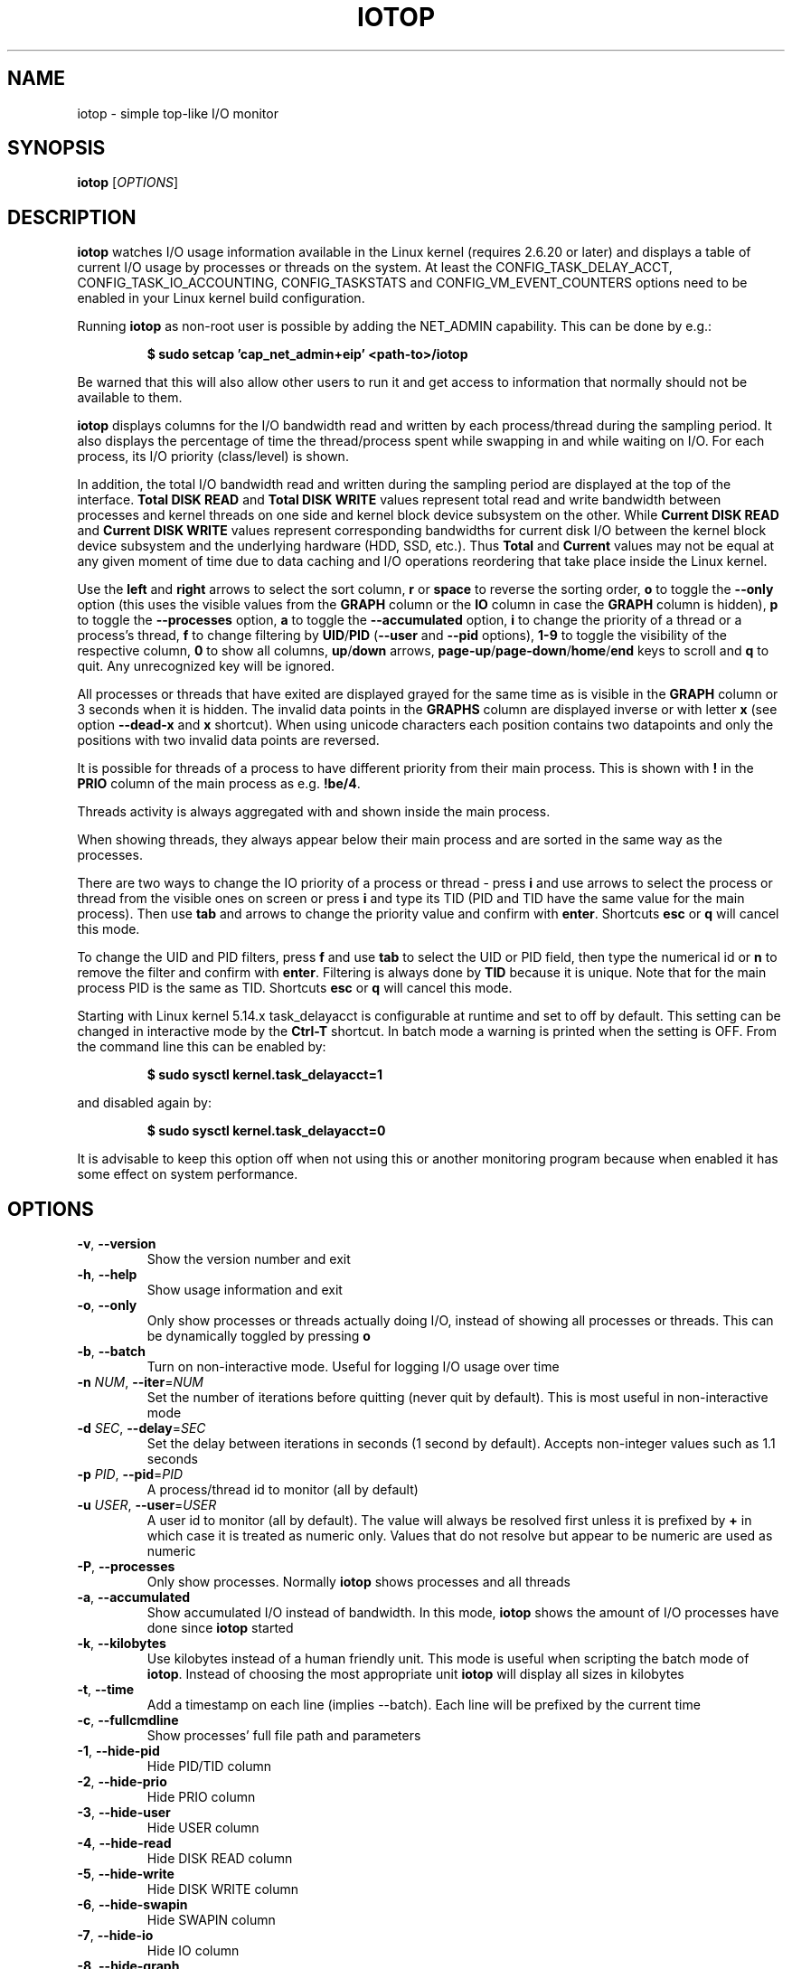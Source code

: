 .TH IOTOP "8" "January 28, 2021"
.SH NAME
iotop \- simple top\-like I/O monitor
.SH SYNOPSIS
.B iotop
[\fIOPTIONS\fR]
.SH DESCRIPTION
\fBiotop\fR watches I/O usage information available in the Linux kernel (requires
2.6.20 or later) and displays a table of current I/O usage by processes
or threads on the system. At least the CONFIG_TASK_DELAY_ACCT,
CONFIG_TASK_IO_ACCOUNTING, CONFIG_TASKSTATS and CONFIG_VM_EVENT_COUNTERS
options need to be enabled in your Linux kernel build configuration.
.PP
Running \fBiotop\fR as non-root user is possible by adding the NET_ADMIN
capability. This can be done by e.g.:
.RS

.B
$ sudo setcap 'cap_net_admin+eip' <path-to>/iotop

.RE
Be warned that this will also allow other users to run it and get access to
information that normally should not be available to them.
.PP
\fBiotop\fR displays columns for the I/O bandwidth read and written by each
process/thread during the sampling period. It also displays the percentage
of time the thread/process spent while swapping in and while waiting on I/O.
For each process, its I/O priority (class/level) is shown.
.PP
In addition, the total I/O bandwidth read and written during the sampling
period are displayed at the top of the interface.
\fBTotal DISK READ\fR and \fBTotal DISK WRITE\fR values represent total read
and write bandwidth between processes and kernel threads on one side and
kernel block device subsystem on the other. While \fBCurrent DISK READ\fR and
\fBCurrent DISK WRITE\fR values represent corresponding bandwidths for current
disk I/O between the kernel block device subsystem and the underlying hardware
(HDD, SSD, etc.). Thus \fBTotal\fR and \fBCurrent\fR values may not be equal at
any given moment of time due to data caching and I/O operations reordering that
take place inside the Linux kernel.
.PP
Use the \fBleft\fR and \fBright\fR arrows to select the sort column, \fBr\fR or
\fBspace\fR to reverse the sorting order, \fBo\fR to toggle the \fB\-\-only\fR option (this uses the visible values
from the \fBGRAPH\fR column or the \fBIO\fR column in case the \fBGRAPH\fR
column is hidden), \fBp\fR to toggle the \fB\-\-processes\fR option, \fBa\fR to
toggle the \fB\-\-accumulated\fR option, \fBi\fR to change the priority of a
thread or a process's thread, \fBf\fR to change filtering by
\fBUID\fR/\fBPID\fR (\fB\-\-user\fR and \fB\-\-pid\fR options), \fB1-9\fR to
toggle the visibility of the respective column, \fB0\fR to show all columns,
\fBup\fR/\fBdown\fR arrows, \fBpage-up\fR/\fBpage-down\fR/\fBhome\fR/\fBend\fR
keys to scroll and \fBq\fR to quit. Any unrecognized key will be ignored.
.PP
All processes or threads that have exited are displayed grayed for the same time
as is visible in the \fBGRAPH\fR column or 3 seconds when it is hidden. The
invalid data points in the \fBGRAPHS\fR column are displayed inverse or with
letter \fBx\fR (see option \fB\-\-dead\-x\fR and \fBx\fR shortcut). When using
unicode characters each position contains two datapoints and only the positions
with two invalid data points are reversed.
.PP
It is possible for threads of a process to have different priority from their
main process. This is shown with \fB!\fR in the \fBPRIO\fR column of the main
process as e.g. \fB!be/4\fR.
.PP
Threads activity is always aggregated with and shown inside the main process.
.PP
When showing threads, they always appear below their main process and are sorted
in the same way as the processes.
.PP
There are two ways to change the IO priority of a process or thread - press
\fBi\fR and use arrows to select the process or thread from the visible ones on
screen or press \fBi\fR and type its TID (PID and TID have the same value for
the main process). Then use \fBtab\fR and arrows to change the priority value
and confirm with \fBenter\fR. Shortcuts \fBesc\fR or \fBq\fR will cancel this
mode.
.PP
To change the UID and PID filters, press \fBf\fR and use \fBtab\fR to select the
UID or PID field, then type the numerical id or \fBn\fR to remove the filter and
confirm with \fBenter\fR. Filtering is always done by \fBTID\fR because it is
unique. Note that for the main process PID is the same as TID. Shortcuts
\fBesc\fR or \fBq\fR will cancel this mode.
.PP
Starting with Linux kernel 5.14.x task_delayacct is configurable at runtime and
set to off by default. This setting can be changed in interactive mode by the
\fBCtrl-T\fR shortcut. In batch mode a warning is printed when the setting is
OFF. From the command line this can be enabled by:
.RS

.B
$ sudo sysctl kernel.task_delayacct=1

.RE
and disabled again by:
.RS

.B
$ sudo sysctl kernel.task_delayacct=0

.RE
It is advisable to keep this option off when not using this or another
monitoring program because when enabled it has some effect on system
performance.
.SH OPTIONS
.TP
\fB\-v\fR, \fB\-\-version\fR
Show the version number and exit
.TP
\fB\-h\fR, \fB\-\-help\fR
Show usage information and exit
.TP
\fB\-o\fR, \fB\-\-only\fR
Only show processes or threads actually doing I/O, instead of showing all
processes or threads. This can be dynamically toggled by pressing \fBo\fR
.TP
\fB\-b\fR, \fB\-\-batch\fR
Turn on non\-interactive mode.
Useful for logging I/O usage over time
.TP
\fB\-n\fR \fINUM\fR, \fB\-\-iter\fR=\fINUM\fR
Set the number of iterations before quitting (never quit by default).
This is most useful in non\-interactive mode
.TP
\fB\-d\fR \fISEC\fR, \fB\-\-delay\fR=\fISEC\fR
Set the delay between iterations in seconds (1 second by default).
Accepts non-integer values such as 1.1 seconds
.TP
\fB\-p\fR \fIPID\fR, \fB\-\-pid\fR=\fIPID\fR
A process/thread id to monitor (all by default)
.TP
\fB\-u\fR \fIUSER\fR, \fB\-\-user\fR=\fIUSER\fR
A user id to monitor (all by default).
The value will always be resolved first unless it is prefixed by \fB+\fR in
which case it is treated as numeric only. Values that do not resolve but appear
to be numeric are used as numeric
.TP
\fB\-P\fR, \fB\-\-processes\fR
Only show processes. Normally \fBiotop\fR shows processes and all threads
.TP
\fB\-a\fR, \fB\-\-accumulated\fR
Show accumulated I/O instead of bandwidth. In this mode, \fBiotop\fR shows the
amount of I/O processes have done since \fBiotop\fR started
.TP
\fB\-k\fR, \fB\-\-kilobytes\fR
Use kilobytes instead of a human friendly unit.
This mode is useful when scripting the batch mode of \fBiotop\fR. Instead of
choosing the most appropriate unit \fBiotop\fR will display all sizes in
kilobytes
.TP
\fB\-t\fR, \fB\-\-time\fR
Add a timestamp on each line (implies \-\-batch). Each line will be prefixed by
the current time
.TP
\fB\-c\fR, \fB\-\-fullcmdline\fR
Show processes' full file path and parameters
.TP
\fB\-1\fR, \fB\-\-hide-pid\fR
Hide PID/TID column
.TP
\fB\-2\fR, \fB\-\-hide-prio\fR
Hide PRIO column
.TP
\fB\-3\fR, \fB\-\-hide-user\fR
Hide USER column
.TP
\fB\-4\fR, \fB\-\-hide-read\fR
Hide DISK READ column
.TP
\fB\-5\fR, \fB\-\-hide-write\fR
Hide DISK WRITE column
.TP
\fB\-6\fR, \fB\-\-hide-swapin\fR
Hide SWAPIN column
.TP
\fB\-7\fR, \fB\-\-hide-io\fR
Hide IO column
.TP
\fB\-8\fR, \fB\-\-hide-graph\fR
Hide GRAPH column
.TP
\fB\-9\fR, \fB\-\-hide-command\fR
Hide COMMAND column
.TP
\fB\-g\fR \fITYPE\fR, \fB\-\-grtype\fR=\fITYPE\fR
Set GRAPH column data source. Accepted values for \fITYPE\fR are \fBio\fR, \fBr\fR, \fBw\fR and \fBrw\fR.
.TP
\fB\-q\fR, \fB\-\-quiet\fR
Suppress some lines of header (implies \-\-batch). This option can be specified
up to three times to remove header lines
.RS
.PD 0
.TP
.B \-q
column names are only printed on the first iteration,
.TP
.B \-qq
column names are never printed,
.TP
.B \-qqq
the I/O summary is never printed
.RE
.PD 1
.TP
\fB\-x\fR, \fB\-\-dead\-x\fR
Show dead processes/threads with letter x instead of inverse background
.PD 1
.SH KEYBOARD SHORTCUTS
.TP
\fBq\fR, \fBQ\fR
Exit
.TP
\fB<space>\fR, \fBr\fR, \fBR\fR
Toggle sort order
.TP
\fB<home>\fR
Scroll to the top of the list
.TP
\fB<end>\fR
Scroll to the bottom of the list
.TP
\fB<page-up>\fR
Scroll one screen up
.TP
\fB<page-down>\fR
Scroll one screen down
.TP
\fB<up>\fR
Scroll one line up
.TP
\fB<down>\fR
Scroll one line down
.TP
\fB<right>\fR
Sort by next column
.TP
\fB<left>\fR
Sort by previous column
.TP
\fB<esc>\fR
Cancel ionice or filter selection. In case only the help window is open then
close it
.TP
\fBo\fR, \fBO\fR
Toggle showing only processes with IO activity
.TP
\fBp\fR, \fBP\fR
Toggle showing processes/threads
.TP
\fBa\fR, \fBA\fR
Toggle showing accumulated/current values
.TP
\fB?\fR, \fBh\fR, \fBH\fR
Toggle showing shortcut help
.TP
\fBc\fR, \fBC\fR
Toggle showing full command line
.TP
\fB1\fR, \fB2\fR, \fB3\fR, \fB4\fR, \fB5\fR, \fB6\fR, \fB7\fR, \fB8\fR, \fB9\fR
Toggle showing the column (column number corresponds to the shortcut)
.TP
\fB0\fR
Show all columns
.TP
\fBg\fR, \fBG\fR
Cycle GRAPH source (IO, R, W, R+W)
.TP
\fBi\fR, \fBI\fR
IOnice a process/thread (depends on process/thread display mode)
.TP
\fBf\fR, \fBF\fR
Change UID and PID filters
.TP
\fBu\fR, \fBU\fR
Toggle using Unicode/ASCII characters for pseudo graph
.TP
\fBx\fR, \fBX\fR
Toggle the display mode of exited processes/threads between letter x and inverse
background
.TP
\fBs\fR, \fBS\fR
Toggle freeze of data collection
.TP
\fBCtrl-T\fR
Toggle task_delayacct kernel sysctl
.SH SEE ALSO
.BR ionice (1),
.BR top (1),
.BR vmstat (1),
.BR atop (1),
.BR htop (1)
.SH AUTHOR
The original Python iotop implementation was written by Guillaume Chazarain.
This rewrite in C was started in 2014 by Vyacheslav Trushkin and
reworked to include all missing features from the original Python code and
several new ones in 2020 and 2021 by Boian Bonev.
.PP
This manual page was started by Paul Wise for the
Debian project and is placed in the public domain.
